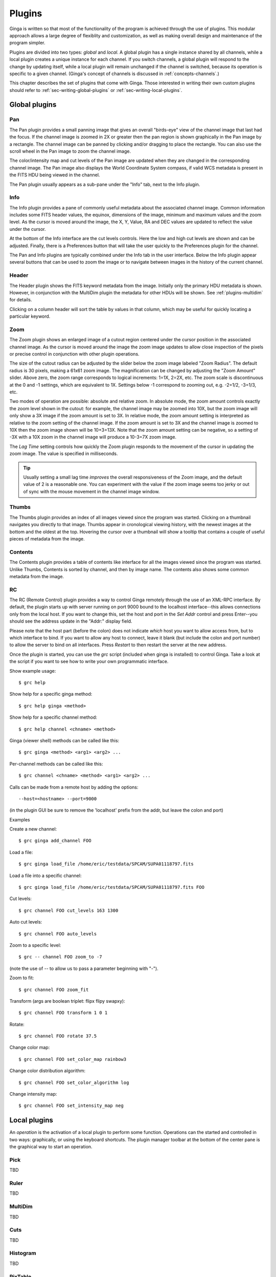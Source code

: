 .. _ch-plugins:

+++++++
Plugins
+++++++

Ginga is written so that most of the functionality of the program is
achieved through the use of plugins.  This modular approach allows a
large degree of flexiblity and customization, as well as making overall
design and maintenance of the program simpler.

Plugins are divided into two types: *global* and *local*.
A global plugin has a single instance shared by all channels, while a
local plugin creates a unique instance for each channel.  If you switch
channels, a global plugin will respond to the change by updating itself,
while a local plugin will remain unchanged if the channel is switched,
because its operation is specific to a given channel.  (Ginga's concept
of channels is discussed in :ref:`concepts-channels`.)

This chapter describes the set of plugins that come with Ginga.  Those
interested in writing their own custom plugins should refer to
:ref:`sec-writing-global-plugins` or :ref:`sec-writing-local-plugins`.

.. _sec-globalplugins:

==============
Global plugins
==============

Pan
===

.. image:: figures/pan-plugin.png
   :align: center

The Pan plugin provides a small panning image that gives an overall
"birds-eye" view of the channel image that last had the focus.  If the
channel image is zoomed in 2X or greater then the pan region is shown
graphically in the Pan image by a rectangle.  The channel image can be
panned by clicking and/or dragging to place the rectangle.  You can also
use the scroll wheel in the Pan image to zoom the channel image.

The color/intensity map and cut levels of the Pan image are updated
when they are changed in the corresponding channel image.
The Pan image also displays the World Coordinate System compass, if
valid WCS metadata is present in the FITS HDU being viewed in the
channel.

The Pan plugin usually appears as a sub-pane under the "Info" tab, next
to the Info plugin.

.. _sec-plugins_info:

Info
====

.. image:: figures/info-plugin.png
   :align: center

The Info plugin provides a pane of commonly useful metadata about the
associated channel image.  Common information includes some
FITS header values, the equinox, dimensions of the image, minimum and
maximum values and the zoom level.  As the cursor is moved around the
image, the X, Y, Value, RA and DEC values are updated to reflect the
value under the cursor.

At the bottom of the Info interface are the cut levels controls. Here
the low and high cut levels are shown and can be adjusted.  Finally,
there is a Preferences button that will take the user quickly to the
Preferences plugin for the channel.

The Pan and Info plugins are typically combined under the Info tab in
the user interface.  Below the Info plugin appear several buttons that
can be used to zoom the image or to navigate between images in the
history of the current channel.

.. _sec-plugins_header:

Header
======

.. image:: figures/header-plugin.png
   :align: center

The Header plugin shows the FITS keyword metadata from the image.
Initially only the primary HDU metadata is shown.  However, in
conjunction with the MultiDim plugin the metadata for other HDUs will be
shown.  See :ref:`plugins-multidim` for details.

Clicking on a column header will sort the table by values in that
column, which may be useful for quickly locating a particular keyword.

.. _sec-plugins_zoom:

Zoom
====

.. image:: figures/zoom-plugin.png
   :align: center

The Zoom plugin shows an enlarged image of a cutout region centered
under the cursor position in the associated channel image.  As the
cursor is moved around the image the zoom image updates to allow close
inspection of the pixels or precise control in conjunction with other
plugin operations.

The size of the cutout radius can be adjusted by the slider below the
zoom image labeled "Zoom Radius". The default radius is 30 pixels,
making a 61x61 zoom image.  The magnification can be changed by
adjusting the "Zoom Amount" slider.
Above zero, the zoom range corresponds to logical increments: 1=1X,
2=2X, etc.  The zoom scale is discontinuous at the 0 and -1 settings,
which are equivalent to 1X.  Settings below -1 correspond to zooming out,
e.g. -2=1/2, -3=1/3, etc. 

Two modes of operation are possible: absolute and relative zoom.  In
absolute mode, the zoom amount controls exactly the zoom level shown in
the cutout: for example, the channel image may be zoomed into 10X, but
the zoom image will only show a 3X image if the zoom amount is set to
3X.
In relative mode, the zoom amount setting is interpreted as relative to
the zoom setting of the channel image.  If the zoom amount is set to 3X
and the channel image is zoomed to 10X then the zoom image shown will be
10+3=13X.  Note that the zoom amount setting can be negative, so a
setting of -3X with a 10X zoom in the channel image will produce a
10-3=7X zoom image.

The `Lag Time` setting controls how quickly the Zoom plugin responds to
the movement of the cursor in updating the zoom image.  The value is
specified in milliseconds.

.. tip:: Usually setting a small lag time *improves* the overall
	 responsiveness of the Zoom image, and the default value of 2 is
	 a reasonable one.  You can experiment with the value if the zoom
	 image seems too jerky or out of sync with the mouse movement in
	 the channel image window.

.. _sec-plugins_thumbs:

Thumbs
======

.. image:: figures/thumbs-plugin.png
   :align: center

The Thumbs plugin provides an index of all images viewed since the
program was started.  Clicking on a thumbnail navigates you directly to
that image.  Thumbs appear in cronological viewing history, with the
newest images at the bottom and the oldest at the top.  Hovering the
cursor over a thumbnail will show a tooltip that contains a couple of
useful pieces of metadata from the image.

.. _sec-plugins_contents:

Contents
========

The Contents plugin provides a table of contents like interface for all
the images viewed since the program was started.  Unlike Thumbs,
Contents is sorted by channel, and then by image name.  The contents
also shows some common metadata from the image.

.. _sec-plugins_rc:

RC
==

The RC (Remote Control) plugin provides a way to control Ginga remotely
through the use of an XML-RPC interface.
By default, the plugin starts up with server running on port 9000 bound
to the localhost interface--this allows connections only from the local
host.  If you want to change this, set the host and port in the `Set
Addr` control and press Enter--you should see the address update in the
"Addr:" display field.

Please note that the host part (before the colon) does not indicate
*which* host you want to allow access from, but to which interface to
bind.  If you want to allow any host to connect, leave it blank (but
include the colon and port number) to allow the server to bind on all
interfaces. Press `Restart` to then restart the server at the new
address. 

Once the plugin is started, you can use the `grc` script (included when
ginga is installed) to control Ginga.  Take a look at the script if you
want to see how to write your own programmatic interface.

Show example usage::

    $ grc help

Show help for a specific ginga method::

    $ grc help ginga <method>

Show help for a specific channel method::

    $ grc help channel <chname> <method>

Ginga (viewer shell) methods can be called like this::

    $ grc ginga <method> <arg1> <arg2> ...

Per-channel methods can be called like this::

    $ grc channel <chname> <method> <arg1> <arg2> ...

Calls can be made from a remote host by adding the options::

    --host=<hostname> --port=9000
   
(in the plugin GUI be sure to remove the 'localhost' prefix
from the addr, but leave the colon and port)

Examples

Create a new channel::

    $ grc ginga add_channel FOO
 
Load a file::

    $ grc ginga load_file /home/eric/testdata/SPCAM/SUPA01118797.fits

Load a file into a specific channel::

    $ grc ginga load_file /home/eric/testdata/SPCAM/SUPA01118797.fits FOO

Cut levels::

    $ grc channel FOO cut_levels 163 1300

Auto cut levels::

    $ grc channel FOO auto_levels

Zoom to a specific level::

    $ grc -- channel FOO zoom_to -7

(note the use of -- to allow us to pass a parameter beginning with "-").
 
Zoom to fit::

    $ grc channel FOO zoom_fit
 
Transform (args are boolean triplet: flipx flipy swapxy)::

    $ grc channel FOO transform 1 0 1

Rotate::

    $ grc channel FOO rotate 37.5

Change color map::

    $ grc channel FOO set_color_map rainbow3
 
Change color distribution algorithm::

    $ grc channel FOO set_color_algorithm log
 
Change intensity map::

    $ grc channel FOO set_intensity_map neg


.. _sec-localplugins:

=============
Local plugins
=============

An *operation* is the activation of a local plugin to perform some
function.  Operations can the started and controlled in two ways:
graphically, or using the keyboard shortcuts.  The plugin manager
toolbar at the bottom of the center pane is the graphical way to start
an operation.  

.. _plugins_pick:

Pick
====

TBD

.. _plugins-ruler:

Ruler
=====

TBD

.. _plugins-multidim:

MultiDim
========

TBD

.. _plugins-cuts:

Cuts
====

TBD

.. _plugins-histogram:

Histogram
=========

TBD

.. _plugins-pixtable:

PixTable
========

TBD

.. _plugins-preferences:

Preferences
===========

The Preferences plugin sets the preferences on a per-channel basis.
The preferences for a given channel are inherited from the "Image"
channel until they are explicitly set and saved using this plugin.

.. _preferences-color-distribution:

Color Distribution Preferences
------------------------------
.. image:: figures/cdist-prefs.png
   :align: center

The Color Distribution preferences controls the preferences used for the
data value to color index conversion that occurs after cut levels are
applied and just before final color mapping is performed.  It concerns
how the values between the low and high cut levels are distributed to
the color and intensity mapping phase. 

The `Algorithm` control is used to set the algorithm used for the
mapping.  Click the control to show the list, or simply scroll the mouse
wheel while hovering the cursor over the control.  There are eight
algorithms available: linear, log, power, sqrt, squared, asinh, sinh,
and histeq.  The name of each algorithm is indicative of how 
the data is mapped to the colors in the color map.  `linear` is the 
default.

.. _preferences-color-mapping:

Color Mapping Preferences
-------------------------
.. image:: figures/cmap-prefs.png
   :align: center

The Color Mapping preferences controls the preferences used for the
color map and intensity map, used during the final phase of the color
mapping process. Together with the Color Distribution preferences, these
control the mapping of data values into a 24-bpp RGB visual representation.

The `Colormap` control selects which color map should be loaded and
used.  Click the control to show the list, or simply scroll the mouse
wheel while hovering the cursor over the control.

The `Intensity` control selects which intensity map should be used
with the color map.  The intensity map is applied just before the color
map, and can be used to change the standard linear scale of values into
an inverted scale, logarithmic, etc.

Ginga comes with a good selection of color maps, but should you want
more you can add custom ones or, if matplotlib is installed, you
can load all the ones that it has installed.  
See :ref:`ch-customization` for details.

.. _preferences-zoom:

Zoom Preferences
----------------

.. image:: figures/zoom-prefs.png
   :align: center

The Zoom preferences control Ginga's zooming/scaling behavior.

Ginga supports two zoom algorithms, chosen using the `Zoom Alg` control:

* The *step* algorithm zooms the image inwards in discrete
  steps of 1X, 2X, 3X, etc. or outwards in steps of 1/2X, 1/3X, 1/4X,
  etc.  This algorithm results in the least artifacts visually, but is a
  bit slower to zoom over wide ranges when using a scrolling motion
  because more `throw` is required to achieve a large zoom change
  (this is not the case if one uses of the shortcut zoom keys, such as
  the digit keys). 

* The *rate* algorithm zooms the image by advancing the scaling at
  a rate defined by the value in the Zoom Rate box.  This rate defaults
  to the square root of 2.  Larger numbers cause larger changes in scale
  between zoom levels.  If you like to zoom your images rapidly, at a
  small cost in image quality, you would likely want to choose this
  option. 

Note that regardless of which method is chosen for the zoom algorithm,
the zoom can be controlled by holding down Ctrl (coarse) or Shift
(fine) while scrolling to constrain the zoom rate (assuming the default
mouse bindings).

The `Stretch XY` control can be used to stretch one of the axes (X or
Y) relative to the other.  Select an axis with this control and roll the
scroll wheel while hovering over the `Stretch Factor` control to
stretch the pixels in the selected axis.

The `Scale X` and `Scale Y` controls offer direct access to the
underlying scaling, bypassing the discrete zoom steps.  Here exact
values can be typed to scale the image.  Conversely, you will see these
values change as the image is zoomed.

The `Scale Min` and `Scale Max` controls can be used to place a
limit on how much the image can be scaled.

The `Zoom Defaults` button will restore the controls to the Ginga
default values. 

.. _preferences-pan:

Pan Preferences
---------------

.. image:: figures/pan-prefs.png
   :align: center

The Pan preferences control Ginga's panning behavior.

The `Pan X` and `Pan Y` controls offer direct access to set the pan
position in the image (the part of the image located at the center of
the window)--you can see them change as you pan around the image.

The `Center Image` button sets the pan position to the center of the
image, as calculated by halving the dimensions in X and Y.

The `Mark Center` check box, when checked, will cause Ginga to draw a
small reticle in the center of the image.  This is useful for knowing
the pan position and for debugging.

.. _preferences-transform:

Transform Preferences
---------------------

.. image:: figures/transform-prefs.png
   :align: center

The Transform preferences provide for transforming the view of the image
by flipping the view in X or Y, swapping the X and Y axes, or rotating
the image in arbitrary amounts. 

The `Flip X` and `Flip Y` checkboxes cause the image view to be
flipped in the corresponding axis.

The `Swap XY` checkbox causes the image view to be altered by swapping
the X and Y axes.  This can be combined with Flip X and Flip Y to rotate
the image in 90 degree increments.  These views will render more quickly
than arbitrary rotations using the Rotate control. 

The `Rotate` control will rotate the image view the specified amount.
The value should be specified in degrees.  Rotate can be specified in
conjunction with flipping and swapping.

The `Restore` button will restore the view to the default view, which
is unflipped, unswapped and unrotated.

.. _preferences-autocuts:

Auto Cuts Preferences
---------------------

.. image:: figures/autocuts-prefs.png
   :align: center

The Auto Cuts preferences control the calculation of auto cut levels for
the view when the auto cut levels button or key is pressed, or when
loading a new image with auto cuts enabled. 

The `Auto Method` control is used to choose which auto cuts algorithm
used: "minmax" (minimum maximum values), "histogram" (based on an image
histogram), "stddev" (based on the standard deviation of pixel values), or 
"zscale" (based on the ZSCALE algorithm popularized by IRAF).
As the algorithm is changed, the boxes under it may also change to
allow changes to parameters particular to each algorithm.

.. _preferences-wcs:

WCS Preferences
---------------

.. image:: figures/wcs-prefs.png
   :align: center

The WCS preferences control the display preferences for the World
Coordinate System calculations used to report the cursor position in the
image. 

The `WCS Coords` control is used to select the coordinate system in
which to display the result.

The `WCS Display` control is used to select a sexagesimal (H:M:S)
readout or a decimal degrees readout.

.. _preferences-newimages:

New Image Preferences
---------------------

.. image:: figures/newimages-prefs.png
   :align: center

The New Images preferences determine how Ginga reacts when a new image
is loaded into the channel.  This includes when an older image is
revisited by clicking on its thumbnail in the Thumbs plugin pane.

The `Cut New` setting controls whether an automatic cut levels
calculation should be performed on the new image, or whether the
currently set cut levels should be applied.  The possible settings are:

* on: calculate a new cut levels always;
* override: calculate a new cut levels until the user overrides
  it by manually setting a cut levels, then turn "off"; or
* off: always use the currently set cut levels.

.. tip:: The *override* setting is provided for the convenience of
	 having an automatic cut levels, while preventing a manually set
	 cuts from being overrided when a new image is ingested.  When
	 typed in the image window, the semicolon key can be used to
	 toggle the mode back to override (from "off"), while colon will
	 set the preference to *on*.  The global plugin Info panel shows
	 the state of this setting. 

The `Zoom New` setting controls whether a newly visited image should
be zoomed to fit the window.  There are three possible values: on,
override, and off:

* on: the new image is always zoomed to fit;
* override: images are automatically fitted until the zoom level is
  changed manually--then the mode automatically changes to "off", or
* off: always use the currently set zoom levels.

.. tip:: The *override* setting is provided for the convenience of
	 having an automatic zoom, while preventing a manually set zoom
	 level from being overrided when a new image is ingested.  When
	 typed in the image window,  the apostrophe (aka "single quote")
	 key can be used to toggle the mode back to override (from
	 "off"), while quote (aka double quote) will set the preference
	 to "on".  The global plugin Info panel shows the state of this
	 setting.  

The `Center New` box, if checked, will cause newly visited images to
always have the pan position reset to the center of the image.  If
unchecked, the pan position is unchanged from the previous image.

The `Follow New` setting is used to control whether Ginga will change
the display if a new image is loaded into the channel.  If unchecked,
the image is loaded (as seen, for example, by its appearance in the
Thumbs tab), but the display will not change to the new image.  This
setting is useful in cases where new images are being loaded by some
automated means into a channel and the user wishes to study the current
image without being interrupted.

The `Raise New` setting controls whether Ginga will raise the tab of a
channel when an image is loaded into that channel.  If unchecked then
Ginga will not raise the tab when an image is loaded into that
particular channel.

The `Create Thumbnail` setting controls whether Ginga will create a
thumbnail for images loaded into that channel.  In cases where many
images are being loaded into a channel frequently (e.g. a low frequency
video feed) it may be undesirable to create thumbnails for all of them.

.. _plugins-catalog:

Catalog
-------

TBD

.. _plugins-drawing:

Drawing
-------

TBD

.. _plugins-fbrowser:

FBrowser
--------

TBD

.. _plugins-wbrowser:

WBrowser
--------

TBD

Optional Plugins
================

There are a number of plugins distributed with Ginga that are not loaded
by default.  In keeping with the "small is beautiful" mantra, these
plugins can be loaded when needed.

.. _plugins-rc:

Remote Control
--------------

You may find that you have a need to control Ginga remotely.  For
example, you want to invoke the loading of images, or performing
operations on images, etc.  Like many other aspects, Ginga delegates this
task to a plugin: RC.  
Because remote control of Ginga is handled by a plugin, you can easily
change the types of operations that can be done, or completely change
the protocol used.

The remote control module is not activated by default.  To start it, specify
the command line option::

    --modules=RC

or start it from `Start RC` under the `Plugins` menu.  You can then
control Ginga from the `grc` program located in the  `scripts` directory
(and installed with ginga).  Some examples: 

Create a new channel::

    $ grc ginga add_channel FOO
 
Load a file::

    $ grc ginga load FOO /home/eric/testdata/SPCAM/SUPA01118797.fits

Cut levels::

    $ grc channel FOO cut_levels 163 1300

Auto cut levels::

    $ grc channel FOO auto_levels

Zoom to fit::

    $ grc channel FOO zoom_fit
 
Transform (args are boolean triplet: flipx flipy swapxy)::

    $ grc channel FOO transform 1 0 1

Rotate::

    $ grc channel FOO rotate 37.5

Change color map::

    $ grc channel FOO set_color_map rainbow3
 
Change color distribution algorithm::

    $ grc channel FOO set_color_algorithm log
 
Change intensity map::

    $ grc channel FOO set_intensity_map neg

Almost any method on the Ginga shell or a channel can be invoked from
the remote plugin.  Methods on the shell can be called like this::

    $ grc ginga <method> <arg1> <arg2> ...

Channel methods can be called like this::

    $ grc channel <chname> <method> <arg1> <arg2> ...

Built in help is available for showing method docstrings.

Show example usage::

    $ grc help

Show help for a specific ginga method::

    $ grc help ginga <method>

Show help for a specific channel method::

    $ grc help channel <chname> <method>


Calls can be made from a remote host by simply adding the options::

    --host=<hostname> --port=9000

to the command line.

In some cases, you may need to resort to shell escapes to be able to
pass certain characters to Ginga.  For example, a leading dash character is
usually interpreted as a program option.  In order to pass a signed
integer you may need to do something like::

    $ grc -- channel FOO zoom -7

.. _plugins-SAMP:

SAMP Control
------------

Ginga includes a plugin for enabling SAMP (Simple Applications Messaging
Protocol) support.  With SAMP support, Ginga can be controlled and
interoperate with other astronomical desktop applications.

The SAMP module is not loaded by default.  To load it, specify
the command line option::

    --modules=SAMP

There is no GUI for this plugin.
Currently, SAMP support is limited to `image.load.fits` messages.

.. _plugins-IRAF:

IRAF Interaction
----------------

.. image:: figures/IRAF-plugin.png
   :align: center

The IRAF plugin allows Ginga to interoperate with IRAF in a manner
similar to IRAF and ds9.  The following IRAF commands are supported:
`imexamine`, `rimcursor`, `display` and `tvmark`.

To use the IRAF plugin, first make sure the environment variable IMTDEV
is set appropriately, e.g.::

    $ export IMTDEV=inet:45005

or::

    $ export IMTDEV=unix:/tmp/.imtg45

If the environment variable is not set, Ginga will default to that used
by IRAF. 
    
Then start Ginga and IRAF.  For Ginga, the IRAF module is not loaded by
default.  To load it, specify the command line option::

    --modules=IRAF

In Ginga a GUI for the IRAF plugin will appear in the tabs on the right.

It can be more convenient to load images via Ginga than IRAF.  From
Ginga you can load images via drag and drop or via the FBrowser 
plugin and then use `imexamine` from IRAF to do analysis tasks on
them.  You can also use the `display` command from IRAF to show
images already loaded in IRAF in Ginga, and then use `imexamine` to
select areas graphically for analysis.

When using `imexamine` or `rimcursor`, the plugin disables
normal UI processing on the channel image so that keystrokes,
etc. normally caught by Ginga are passed through to IRAF.  You can
toggle back and forth between local Ginga control (e.g. keystrokes to
zoom and pan the image, or apply cut levels, etc.) and IRAF control
using the radio buttons at the top of the tab.   

IRAF deals with images in enumerated "frames", whereas Ginga uses
named channels.  The bottom of the IRAF plugin GUI will show the mapping
from Ginga channels to IRAF frames.


